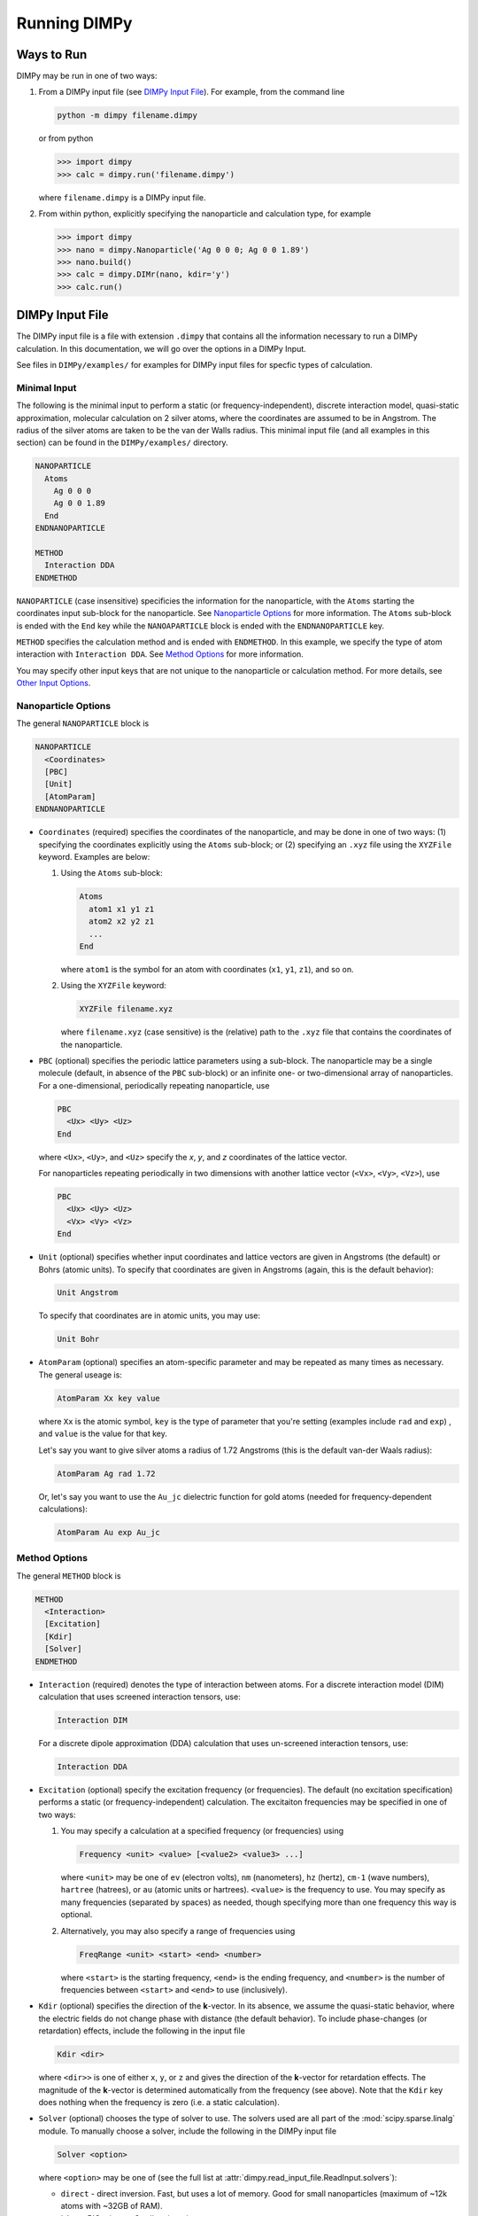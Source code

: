 *************
Running DIMPy
*************

Ways to Run
###########

DIMPy may be run in one of two ways:

1.  From a DIMPy input file (see `DIMPy Input File`_).
    For example, from the command line

    .. code-block:: bash

        python -m dimpy filename.dimpy

    or from python

    .. code-block:: python

        >>> import dimpy
        >>> calc = dimpy.run('filename.dimpy')

    where ``filename.dimpy`` is a DIMPy input file.

2.  From within python, explicitly specifying the nanoparticle
    and calculation type, for example

    .. code-block:: python

        >>> import dimpy
        >>> nano = dimpy.Nanoparticle('Ag 0 0 0; Ag 0 0 1.89')
        >>> nano.build()
        >>> calc = dimpy.DIMr(nano, kdir='y')
        >>> calc.run()


DIMPy Input File
################

The DIMPy input file is a file with extension ``.dimpy`` 
that contains all the information necessary to run a DIMPy calculation.
In this documentation, we will go over the options in a DIMPy Input.

See files in ``DIMPy/examples/`` for examples for DIMPy input files for specfic
types of calculation.

Minimal Input
=============

The following is the minimal input to perform a static (or
frequency-independent), discrete interaction model, quasi-static
approximation, molecular calculation on 2 silver atoms, where the
coordinates are assumed to be in Angstrom. The radius of the 
silver atoms are taken to be the van der Walls radius. This minimal input
file (and all examples in this section)
can be found in the ``DIMPy/examples/`` directory.

.. code-block:: console

    NANOPARTICLE
      Atoms
        Ag 0 0 0 
        Ag 0 0 1.89
      End 
    ENDNANOPARTICLE

    METHOD
      Interaction DDA 
    ENDMETHOD

``NANOPARTICLE`` (case insensitive) specificies the information for the
nanoparticle, with the ``Atoms`` starting the coordinates input sub-block
for the nanoparticle. See `Nanoparticle Options`_ for more information.
The ``Atoms`` sub-block is ended with the ``End`` key while the ``NANOAPARTICLE``
block is ended with the ``ENDNANOPARTICLE`` key.

``METHOD`` specifies the calculation method and is ended with ``ENDMETHOD``.
In this example, we specify the type of atom interaction with ``Interaction DDA``.
See  `Method Options`_ for more information.

You may specify other input keys that are not unique to the nanoparticle or
calculation method. For more details, see `Other Input Options`_.

Nanoparticle Options
====================

The general ``NANOPARTICLE`` block is

.. code-block:: console

    NANOPARTICLE
      <Coordinates>
      [PBC]
      [Unit]
      [AtomParam]
    ENDNANOPARTICLE

*   ``Coordinates`` (required) specifies the coordinates of the nanoparticle,
    and may be done in one of two ways: (1) specifying the coordinates explicitly
    using the ``Atoms`` sub-block; or (2) specifying an ``.xyz`` file using
    the ``XYZFile`` keyword. Examples are below:

    1.  Using the ``Atoms`` sub-block:

        .. code-block:: console

            Atoms
              atom1 x1 y1 z1
              atom2 x2 y2 z1
              ...
            End

        where ``atom1`` is the symbol for an atom with coordinates (``x1``,
        ``y1``, ``z1``), and so on.

    2.  Using the ``XYZFile`` keyword:

        .. code-block:: console

            XYZFile filename.xyz

        where ``filename.xyz`` (case sensitive) is the (relative) path
        to the ``.xyz`` file that contains the coordinates of the nanoparticle.

*   ``PBC`` (optional) specifies the periodic lattice parameters using a sub-block.
    The nanoparticle may be a single molecule (default, in absence of the ``PBC``
    sub-block) or an infinite one- or two-dimensional array of nanoparticles.
    For a one-dimensional, periodically repeating nanoparticle, use 

    .. code-block:: console

        PBC
          <Ux> <Uy> <Uz>
        End

    where ``<Ux>``, ``<Uy>``, and ``<Uz>`` specify the *x*, *y*, and *z* 
    coordinates of the lattice vector.

    For nanoparticles repeating periodically
    in two dimensions with another lattice vector (``<Vx>``, ``<Vy>``, ``<Vz>``),
    use

    .. code-block:: console

        PBC
          <Ux> <Uy> <Uz>
          <Vx> <Vy> <Vz>
        End

*   ``Unit`` (optional) specifies whether input coordinates and lattice vectors
    are given in Angstroms (the default) or Bohrs (atomic units). To specify
    that coordinates are given in Angstroms (again, this is the default behavior):

    .. code-block:: console

        Unit Angstrom

    To specify that coordinates are in atomic units, you may use:

    .. code-block:: console

        Unit Bohr

*   ``AtomParam`` (optional) specifies an atom-specific parameter and may be
    repeated as many times as necessary. The general useage is:

    .. code-block:: console

        AtomParam Xx key value

    where ``Xx`` is the atomic symbol, ``key`` is the type of parameter
    that you're setting (examples include ``rad`` and ``exp``) , and
    ``value`` is the value for that key.

    Let's say you want to give silver atoms a radius of 1.72 Angstroms
    (this is the default van-der Waals radius):

    .. code-block:: console

        AtomParam Ag rad 1.72

    Or, let's say you want to use the ``Au_jc`` dielectric function for 
    gold atoms (needed for frequency-dependent calculations):

    .. code-block:: console

        AtomParam Au exp Au_jc

Method Options
==============

The general ``METHOD`` block is

.. code-block:: console

    METHOD
      <Interaction>
      [Excitation]
      [Kdir]
      [Solver]
    ENDMETHOD

*   ``Interaction`` (required) denotes the type of interaction between
    atoms. For a discrete interaction model (DIM) calculation that uses
    screened interaction tensors, use:

    .. code-block:: console

        Interaction DIM

    For a discrete dipole approximation (DDA) calculation that uses
    un-screened interaction tensors, use:

    .. code-block:: console

        Interaction DDA

*   ``Excitation`` (optional) specify the excitation frequency (or frequencies).
    The default (no excitation specification) performs a static (or 
    frequency-independent) calculation. The excitaiton frequencies may be specified
    in one of two ways:

    1.  You may specify a calculation at a specified frequency (or frequencies)
        using

        .. code-block:: console

            Frequency <unit> <value> [<value2> <value3> ...]

        where ``<unit>`` may be one of ``ev`` (electron volts), ``nm`` (nanometers),
        ``hz`` (hertz), ``cm-1`` (wave numbers), ``hartree`` (hatrees),
        or ``au`` (atomic units or hartrees).
        ``<value>`` is the frequency to use. You may specify as many frequencies
        (separated by spaces) as needed, though specifying more than one frequency
        this way is optional.

    2.  Alternatively, you may also specify a range of frequencies using

        .. code-block:: console

            FreqRange <unit> <start> <end> <number>

        where ``<start>`` is the starting frequency, ``<end>`` is the 
        ending frequency, and ``<number>`` is the number of frequencies
        between ``<start>`` and ``<end>`` to use (inclusively).


*   ``Kdir`` (optional) specifies the direction of the **k**-vector. In its
    absence, we assume the quasi-static behavior, where the electric
    fields do not change phase with distance (the default behavior).
    To include phase-changes (or retardation) effects, include the following
    in the input file

    .. code-block:: console

        Kdir <dir>

    where ``<dir>>`` is one of either ``x``, ``y``, or ``z`` and gives the direction
    of the **k**-vector for retardation effects. The magnitude of the **k**-vector
    is determined automatically from the frequency (see above).
    Note that the ``Kdir`` key does nothing when the frequency is zero (i.e. a
    static calculation).

*   ``Solver`` (optional) chooses the type of solver to use. The solvers used
    are all part of the :mod:`scipy.sparse.linalg` module. To manually choose
    a solver, include the following in the DIMPy input file

    .. code-block:: console

        Solver <option>

    where ``<option>`` may be one of (see the full list at
    :attr:`dimpy.read_input_file.ReadInput.solvers`):

    *   ``direct`` - direct inversion. Fast, but uses a lot of memory. Good for
        small nanoparticles (maximum of ~12k atoms with ~32GB of RAM).

    *   ``bicg`` - BIConjugate Gradient iteration

    *   ``bicgstab`` - BIConjugate Gradient STABilized iteration

    *   ``cg`` - Conjugate Gradient iteration (unstable)

    *   ``cgs`` - Conjugate Gradient Squared iteration (unstable)

    *   ``gmres`` - Generalized Minimal RESidual interation

    *   ``lgmres`` - Linear Generalized Minimal RESidual interation

    *   ``minres`` - MINimum RESidual iteration (unstable/incorrect)

    *   ``qmr`` - Quasi-Minimal Residual iteration

    *   ``gcrotmk`` - Generalized Conjugate Residual with inner Orthogonalization and
        outer Truncation method (default)


Other Input Options
===================

You may include any of the following in your DIMPy input file (outside of either
of the ``NANOPARTICLE`` or ``METHOD`` blocks) to add (or remove)
functionalities:

*   ``TITLE <calculation title>`` - This lets you give the name
    ``<calculation title>`` to your calculation. Without it, you
    calculation title will be ``None``.

*   ``DEBUG`` - This will print additional timing and memory information into
    both the output and log files. This will also print the most verbose output
    and it overrides options for ``PRINT`` and ``NOPRINT`` (below).

*   ``VERBOSE <num>`` - This determines how much information is included in the
    output file. This keyword is ignored if ``DEBUG`` is given.
    Options for ``<num>`` are:

    *   ``0`` - Nothing is printed to the output file.

    *   ``1`` - Only the most important results are printed.

    *   ``2`` - Important results as well as key information are printed
        (default).

    *   ``3`` - Additional information, such as atomic dipoles, are
        printed at this level.

    *   ``4`` - Even more information is printed. ``VERBOSE 4`` is almost
        the same as ``DEBUG``, with the exception of printing additional
        timing and memory information.

Examples
========

All files listed in this section can be found in the ``DIMPy/examples/``
directory. All calculations in this section may be analyzed using the
:class:`dimpy.analyzer.Analyzer` class.

Absorbance / scattering spectrum
^^^^^^^^^^^^^^^^^^^^^^^^^^^^^^^^

The following example calculates the absorbance spectrum in the visible
region using DDA for a small 100-atom gold nanoparticle using the dielectric
function found in ``Au_jc``.
The calculation calculates the properties of the nanoparticle at 40 frequency
steps between 400 nm and 800 nm.
This example uses input file ``gold_absorption_dda.dimpy``
and the associated `.xyz` file ``Au_147_ico.xyz``.

.. code-block:: console

    TITLE Gold absorption spectrum

    NANOPARTICLE
      XYZFile Au_147_ico.xyz
      AtomParam Au exp Au_jc
    ENDNANOPARTICLE

    METHOD
      Interaction DDA 
      FreqRange nm 400 800 40
    ENDMETHOD

You may run the calculation using the command line with

.. code-block:: console

    python -m dimpy gold_absorption_dda.dimpy

or as part of a python script with

.. code-block:: python

    >>> import dimpy

    >>> calc = dimpy.run('gold_absorption_dda.dimpy',
    ...                  output_filename='gold_absorption_dda.out')

1-Dimensional gold chain
^^^^^^^^^^^^^^^^^^^^^^^^

Let's calculate the absorbance for a 1-dimensional periodically repeating
gold chain that is 1-atom thick at 545 nm. This input file is
``gold_chain_dda.dimpy``.

.. code-block:: console

    TITLE 1-Dimensional single-atom gold chain

    NANOPARTICLE
      Atoms
        Au 0 0 0 
      End 
      AtomParam Au exp Au_jc
      PBC 
        0 0 2.48
      End 
    ENDNANOPARTICLE

    METHOD
      Interaction DDA 
      Frequency nm 545 
    ENDMETHOD

2-Dimensional silver sheet
^^^^^^^^^^^^^^^^^^^^^^^^^^

Let's calculate the absorbance for a 2-dimensional periodically repeating
silver sheet that is 1-atom thick at 400 nm. The input file is
``silver_sheet_dda.dimpy``.

.. code-block:: console

    TITLE 2-Dimensional single-atom silver sheet

    NANOPARTICLE
      Atoms
        Ag 0 0 0 
      End 
      PBC 
        0 0 1.89
        0 1.89 0
      End 
      AtomParam Ag exp Ag_jc
    ENDNANOPARTICLE

    METHOD
      Interaction DDA 
      Frequency nm 545 
    ENDMETHOD

DDA with retartdation effects
^^^^^^^^^^^^^^^^^^^^^^^^^^^^^

The input file is ``method_dda_retardation.dimpy``.

.. code-block:: console

    TITLE DDA with retardation

    NANOPARTICLE
      XYZFile Au_147_ico.xyz
      AtomParam Au exp Au_jc
    ENDNANOPARTICLE

    METHOD
      Interaction DDA 
      Frequency nm 545 
      Kdir x
    ENDMETHOD

